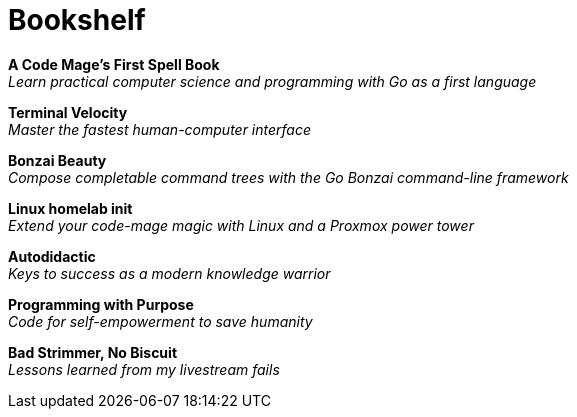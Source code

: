 [[book-list]]
= Bookshelf

*A Code Mage's First Spell Book* +
_Learn practical computer science and programming with Go as a first language_

*Terminal Velocity* +
_Master the fastest human-computer interface_

*Bonzai Beauty* +
_Compose completable command trees with the Go Bonzai command-line framework_

*Linux homelab init* +
_Extend your code-mage magic with Linux and a Proxmox power tower_

*Autodidactic* +
_Keys to success as a modern knowledge warrior_

*Programming with Purpose* +
_Code for self-empowerment to save humanity_

*Bad Strimmer, No Biscuit* +
_Lessons learned from my livestream fails_

